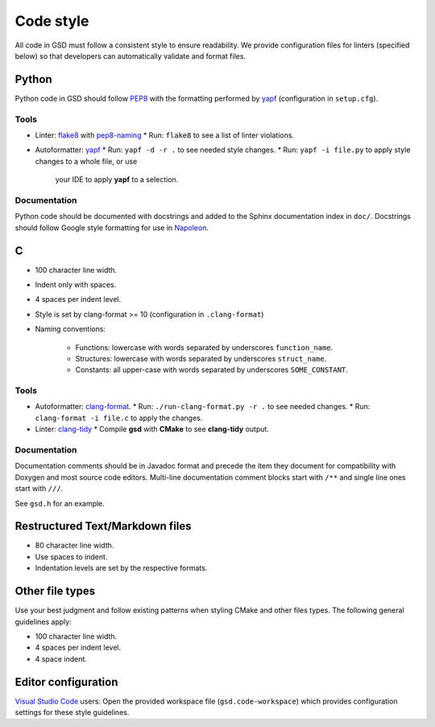 .. Copyright (c) 2016-2020 The Regents of the University of Michigan
.. This file is part of the General Simulation Data (GSD) project, released
.. under the BSD 2-Clause License.

Code style
==========

All code in GSD must follow a consistent style to ensure readability.
We provide configuration files for linters (specified below) so that developers
can automatically validate and format files.

Python
------

Python code in GSD should follow `PEP8
<https://www.python.org/dev/peps/pep-0008>`_ with the formatting performed by
`yapf <https://github.com/google/yapf>`_ (configuration in ``setup.cfg``).

Tools
^^^^^

* Linter: `flake8 <http://flake8.pycqa.org/en/latest/>`_ with
  `pep8-naming <https://pypi.org/project/pep8-naming/>`_
  * Run: ``flake8`` to see a list of linter violations.

* Autoformatter: `yapf <https://github.com/google/yapf>`_
  * Run: ``yapf -d -r .`` to see needed style changes.
  * Run: ``yapf -i file.py`` to apply style changes to a whole file, or use
    your IDE to apply **yapf** to a selection.

Documentation
^^^^^^^^^^^^^

Python code should be documented with docstrings and added to the Sphinx
documentation index in ``doc/``. Docstrings should follow Google style
formatting for use in `Napoleon
<https://www.sphinx-doc.org/en/master/usage/extensions/napoleon.html>`_.

C
---

* 100 character line width.
* Indent only with spaces.
* 4 spaces per indent level.
* Style is set by clang-format >= 10 (configuration in ``.clang-format``)
* Naming conventions:

    * Functions: lowercase with words separated by underscores
      ``function_name``.
    * Structures: lowercase with words separated by underscores
      ``struct_name``.
    * Constants: all upper-case with words separated by underscores
      ``SOME_CONSTANT``.

Tools
^^^^^

* Autoformatter: `clang-format <https://clang.llvm.org/docs/ClangFormat.html>`_.
  * Run: ``./run-clang-format.py -r .`` to see needed changes.
  * Run: ``clang-format -i file.c`` to apply the changes.

* Linter: `clang-tidy <https://clang.llvm.org/extra/clang-tidy/>`_
  * Compile **gsd** with **CMake** to see **clang-tidy** output.

Documentation
^^^^^^^^^^^^^

Documentation comments should be in Javadoc format and precede the item they
document for compatibility with Doxygen and most source code editors. Multi-line
documentation comment blocks start with ``/**`` and single line ones start with
``///``.

See ``gsd.h`` for an example.

Restructured Text/Markdown files
--------------------------------

* 80 character line width.
* Use spaces to indent.
* Indentation levels are set by the respective formats.

Other file types
----------------

Use your best judgment and follow existing patterns when styling CMake and other
files types. The following general guidelines apply:

* 100 character line width.
* 4 spaces per indent level.
* 4 space indent.

Editor configuration
--------------------

`Visual Studio Code <https://code.visualstudio.com/>`_ users: Open the provided
workspace file (``gsd.code-workspace``) which provides configuration settings
for these style guidelines.
